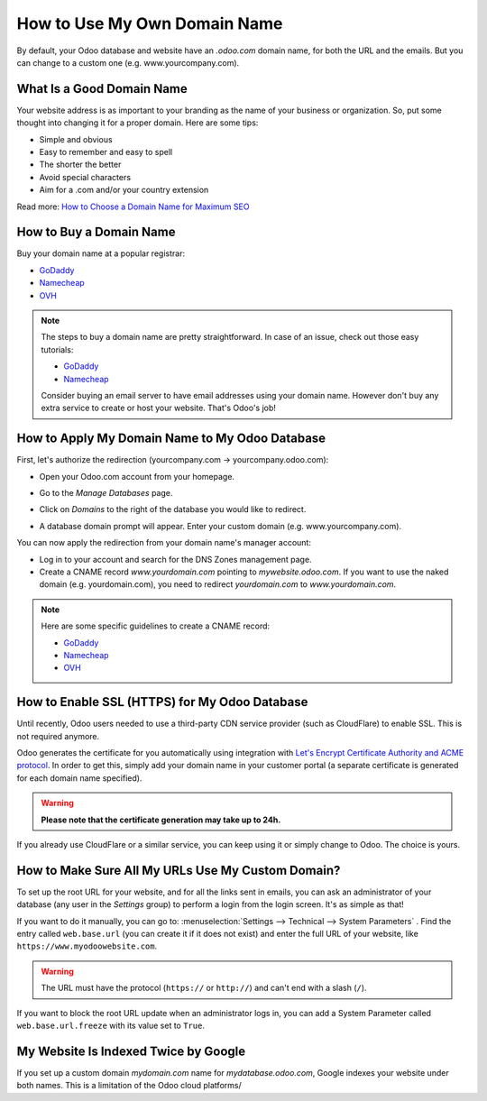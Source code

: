 =============================
How to Use My Own Domain Name
=============================

By default, your Odoo database and website have an *.odoo.com* domain name, 
for both the URL and the emails. 
But you can change to a custom one (e.g. www.yourcompany.com).

What Is a Good Domain Name
==========================
Your website address is as important to your branding as the name of your 
business or organization. So, put some thought into changing it for a proper 
domain. Here are some tips:

- Simple and obvious
- Easy to remember and easy to spell
- The shorter the better
- Avoid special characters
- Aim for a .com and/or your country extension

Read more: `How to Choose a Domain Name for Maximum SEO <https://www.searchenginejournal.com/choose-a-domain-name-maximum-seo/158951/>`__

How to Buy a Domain Name
========================
Buy your domain name at a popular registrar:

- `GoDaddy <https://www.godaddy.com>`__  
- `Namecheap <https://www.namecheap.com>`__  
- `OVH <https://www.ovh.com>`__ 

.. note:: The steps to buy a domain name are pretty straightforward. 
   In case of an issue, check out those easy tutorials:

   - `GoDaddy <https://roadtoblogging.com/buy-domain-name-from-godaddy>`__
   - `Namecheap <https://www.loudtips.com/buy-domain-name-hosting-namecheap//>`__

   Consider buying an email server to have email addresses using your domain name.
   However don't buy any extra service to create or host your website. 
   That's Odoo's job!

.. _custom_domain:


How to Apply My Domain Name to My Odoo Database
===============================================
First, let's authorize the redirection (yourcompany.com -> yourcompany.odoo.com):

* Open your Odoo.com account from your homepage.

.. image:: media/domain_name01.png
    :align: center

* Go to the *Manage Databases* page.

.. image:: media/domain_name02.png
    :align: center

* Click on *Domains* to the right of the database you would like to redirect.

.. image:: media/domain_name03.png
    :align: center

* A database domain prompt will appear. Enter your custom domain 
  (e.g. www.yourcompany.com).


.. image:: media/domain_name04.png
    :align: center

You can now apply the redirection from your domain name's manager account:

* Log in to your account and search for the DNS Zones management page.

* Create a CNAME record *www.yourdomain.com* pointing to *mywebsite.odoo.com*.
  If you want to use the naked domain (e.g. yourdomain.com), you need to redirect 
  *yourdomain.com* to *www.yourdomain.com*.

.. note:: Here are some specific guidelines to create a CNAME record:

   - `GoDaddy <https://be.godaddy.com/fr/help/add-a-cname-record-19236>`__
   - `Namecheap <https://www.namecheap.com/support/knowledgebase/article.aspx/9646/10/how-can-i-set-up-a-cname-record-for-my-domain>`__
   - `OVH <https://www.ovh.co.uk/g1519.exchange_20132016_how_to_add_a_cname_record>`__

How to Enable SSL (HTTPS) for My Odoo Database
==============================================

Until recently, Odoo users needed to use a third-party CDN service provider (such as CloudFlare) 
to enable SSL. This is not required anymore.

Odoo generates the certificate for you automatically using integration with 
`Let's Encrypt Certificate Authority and ACME protocol <https://letsencrypt.org/how-it-works/>`_.
In order to get this, simply add your domain name in your customer portal (a separate certificate is
generated for each domain name specified).

.. warning::
  **Please note that the certificate generation may take up to 24h.**

If you already use CloudFlare or a similar service, you can keep using it or simply change to Odoo. 
The choice is yours.


How to Make Sure All My URLs Use My Custom Domain?
==================================================

To set up the root URL for your website, and for all the links sent in emails, you can ask an 
administrator of your database (any user in the *Settings* group) to perform a login from the login 
screen. It's as simple as that!

If you want to do it manually, you can go to: 
:menuselection:`Settings --> Technical --> System Parameters` . 
Find the entry called ``web.base.url`` (you can create it if it does not exist) and enter the full 
URL of your website, like ``https://www.myodoowebsite.com``.

.. warning::
  The URL must have the protocol (``https://`` or ``http://``) and can't end with a slash (``/``).

If you want to block the root URL update when an administrator logs in, you can add a System Parameter called  ``web.base.url.freeze`` with its value set to  ``True``.


My Website Is Indexed Twice by Google
=====================================

If you set up a custom domain *mydomain.com* name for *mydatabase.odoo.com*,
Google indexes your website under both names. This is a limitation of the Odoo cloud platforms/

.. seealso::

  * :doc:`../../discuss/advanced/email_servers`

